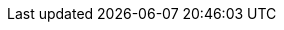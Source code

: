 //[role="xpack"]
//[[transforms]]
//= Transforming data

// tag::transform-intro[]
//{transforms-cap} enable you to convert existing {es} indices into summarized
//indices, which provide opportunities for new insights and analytics.
// end::transform-intro[]
//For example, you can use {transforms} to pivot your data into entity-centric
//indices that summarize the behavior of users or sessions or other entities in
//your data. Or you can use {transforms} to find the latest document among all the
//documents that have a certain unique key.

//* <<transform-overview>>
//* <<transform-setup>>
//* <<transform-usage>>
//* <<transform-alerts>>
//* <<transform-scale>>
//* <<transform-checkpoints>>
//* <<transform-api-quickref>>
//* <<ecommerce-transforms>>
//* <<transform-examples>>
//* <<transform-painless-examples>>
//* <<transform-troubleshooting>>
//* <<transform-limitations>>

